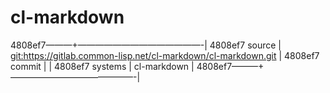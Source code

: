 * cl-markdown



4808ef7---------+-------------------------------------------|
4808ef7 source  | git:https://gitlab.common-lisp.net/cl-markdown/cl-markdown.git   |
4808ef7 commit  |   |
4808ef7 systems | cl-markdown |
4808ef7---------+-------------------------------------------|

